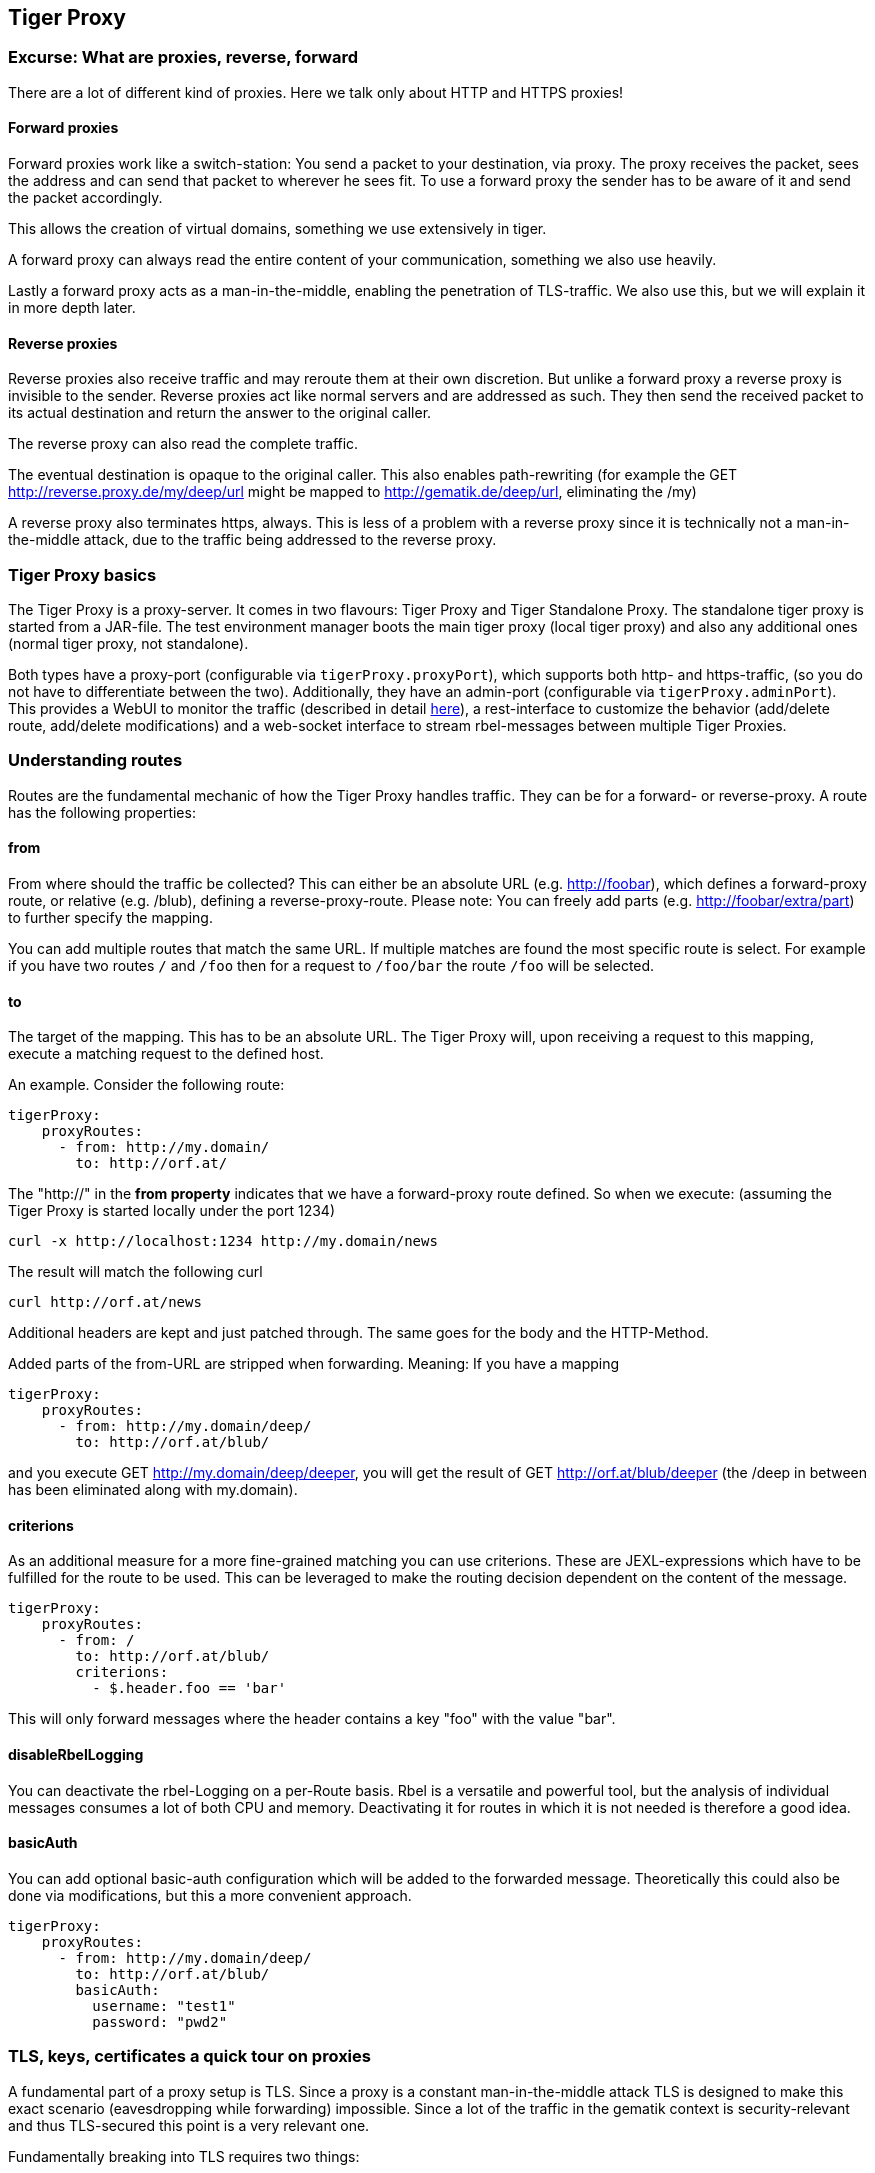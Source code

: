 == Tiger Proxy

=== Excurse: What are proxies, reverse, forward

There are a lot of different kind of proxies.
Here we talk only about HTTP and HTTPS proxies!

==== Forward proxies

Forward proxies work like a switch-station: You send a packet to your destination, via proxy.
The proxy receives the packet, sees the address and can send that packet to wherever he sees fit.
To use a forward proxy the sender has to be aware of it and send the packet accordingly.

This allows the creation of virtual domains, something we use extensively in tiger.

A forward proxy can always read the entire content of your communication, something we also use heavily.

Lastly a forward proxy acts as a man-in-the-middle, enabling the penetration of TLS-traffic.
We also use this, but we will explain it in more depth later.

==== Reverse proxies

Reverse proxies also receive traffic and may reroute them at their own discretion.
But unlike a forward proxy a reverse proxy is invisible to the sender.
Reverse proxies act like normal servers and are addressed as such.
They then send the received packet to its actual destination and return the answer to the original caller.

The reverse proxy can also read the complete traffic.

The eventual destination is opaque to the original caller.
This also enables path-rewriting (for example the GET http://reverse.proxy.de/my/deep/url might be mapped to http://gematik.de/deep/url, eliminating the /my)

A reverse proxy also terminates https, always.
This is less of a problem with a reverse proxy since it is technically not a man-in-the-middle attack, due to the traffic being addressed to the reverse proxy.

=== Tiger Proxy basics

The Tiger Proxy is a proxy-server.
It comes in two flavours: Tiger Proxy and Tiger Standalone Proxy.
The standalone tiger proxy is started from a JAR-file.
The test environment manager boots the main tiger proxy (local tiger proxy) and also any additional ones (normal tiger proxy, not standalone).

Both types have a proxy-port (configurable via `tigerProxy.proxyPort`), which supports both http- and https-traffic, (so you do not have to differentiate between the two).
Additionally, they have an admin-port (configurable via `tigerProxy.adminPort`).
This provides a WebUI to monitor the traffic (described in detail xref:tigerWebUI.adoc#_web_ui[here]), a rest-interface to customize the behavior (add/delete route, add/delete modifications) and a web-socket interface to stream rbel-messages between multiple Tiger Proxies.

=== Understanding routes

Routes are the fundamental mechanic of how the Tiger Proxy handles traffic.
They can be for a forward- or reverse-proxy.
A route has the following properties:

==== from

From where should the traffic be collected?
This can either be an absolute URL (e.g. http://foobar), which defines a forward-proxy route, or relative (e.g. /blub), defining a reverse-proxy-route.
Please note: You can freely add parts (e.g. http://foobar/extra/part) to further specify the mapping.

You can add multiple routes that match the same URL. If multiple matches are found the most specific route is select. For example if you have two routes `/` and `/foo` then for a request to `/foo/bar` the route `/foo` will be selected.

==== to

The target of the mapping.
This has to be an absolute URL.
The Tiger Proxy will, upon receiving a request to this mapping, execute a matching request to the defined host.

An example.
Consider the following route:

[source,yaml]
----
tigerProxy:
    proxyRoutes:
      - from: http://my.domain/
        to: http://orf.at/
----

The "http://" in the **from property** indicates that we have a forward-proxy route defined.
So when we execute: (assuming the Tiger Proxy is started locally under the port 1234)

 curl -x http://localhost:1234 http://my.domain/news

The result will match the following curl

 curl http://orf.at/news

Additional headers are kept and just patched through.
The same goes for the body and the HTTP-Method.

Added parts of the from-URL are stripped when forwarding.
Meaning: If you have a mapping

[source,yaml]
----
tigerProxy:
    proxyRoutes:
      - from: http://my.domain/deep/
        to: http://orf.at/blub/
----

and you execute GET http://my.domain/deep/deeper, you will get the result of GET http://orf.at/blub/deeper (the /deep in between has been eliminated along with my.domain).

==== criterions

As an additional measure for a more fine-grained matching you can use criterions. These are JEXL-expressions which have to be fulfilled for the route to be used. This can be leveraged to make the routing decision dependent on the content of the message.

[source,yaml]
----
tigerProxy:
    proxyRoutes:
      - from: /
        to: http://orf.at/blub/
        criterions:
          - $.header.foo == 'bar'
----

This will only forward messages where the header contains a key "foo" with the value "bar".

==== disableRbelLogging

You can deactivate the rbel-Logging on a per-Route basis.
Rbel is a versatile and powerful tool, but the analysis of individual messages consumes a lot of both CPU and memory.
Deactivating it for routes in which it is not needed is therefore a good idea.

==== basicAuth

You can add optional basic-auth configuration which will be added to the forwarded message.
Theoretically this could also be done via modifications, but this a more convenient approach.

[source,yaml]
----
tigerProxy:
    proxyRoutes:
      - from: http://my.domain/deep/
        to: http://orf.at/blub/
        basicAuth:
          username: "test1"
          password: "pwd2"
----

=== TLS, keys, certificates a quick tour on proxies

A fundamental part of a proxy setup is TLS.
Since a proxy is a constant man-in-the-middle attack TLS is designed to make this exact scenario (eavesdropping while forwarding) impossible.
Since a lot of the traffic in the gematik context is security-relevant and thus TLS-secured this point is a very relevant one.

Fundamentally breaking into TLS requires two things:

* A certificate which the server can present which is valid for the given domain
* The certifying CA (or a CA reachable via a certification path) has to be part of the client truststore

There a different ways to reach these two requirements.
Which one should be taken is dependent on the setting and the client used (most importantly, of course: can you alter the truststore for the test-setup?)

Here are a few things to know and ways in which to enable TLS:

==== TLS and HTTPS-Proxy

TLS can be done via a http- or a https-proxy.
The proxy-protocol does NOT equate to the client-server-protocol.
To minimize the headache in configuration it is therefore strongly recommended to simply always use the http-proxy (sidenote: using a http-proxy does NOT reduce the security of the overall protocol.
The security still relies on server-certificate-verification.)

If, however, you can not avoid using the https-proxy you have to make sure that you add the given certificate to your truststore.
In class TigerProxy.java in Tiger there are methods such as SSLContext getConfiguredTigerProxySslContext(), X509TrustManager buildTrustManagerForTigerProxy() and KeyStore buildTruststore() which can help you configure the SSLContext in your case, if you use HTTP 3rd party libraries (Unirest, okHttp, RestAssured, etc.) as well as vanilla Java.
If you encounter any problems, please contact us.

==== Dynamic server identity

For successfully breaking into TLS traffic the Tiger Proxy needs to present a certificate which features the domain-name of the server.
Since the domain-names are known only at runtime, we generate the needed certificate on-the-fly during the first connection.

For a forward-proxy this is easy: The client sends not only the path, but the complete URL to the proxy, letting him handle DNS-resolution.
So when the Tiger Proxy receives a new request the necessary domain-name is given by the client.
A new, matching, certificate is generated (these are cached) and presented.
To complete the setup the client-truststore needs to be patched.
The CA used by the Tiger Proxy is dynamically generated on each startup.

For a reverse-proxy the domain name, which should be used, is unknown to the Tiger Proxy (DNS-resolution is done on the client-side).
Thus, a domain-name needs to be provided, which should be used for certificate-generation:

[source,yaml]
----
tigerProxy:
    tls:
        domainName: deep.url.of.server.de
----

==== Client-sided truststore modification

When using a non-default certificate (which will almost always be the case for the Tiger Proxy) the modification of the client-truststore is necessary.
For cases where the client is running in the same JVM as the target Tiger Proxy (which is the typical case for a tiger-based testsuite) there exists helper method to make this task easier.

Depending on your HTTP- or REST- or SOAP-API you will need to choose the exact way yourself.
The following two examples might give you some idea of what to do.

[source,java]
----
Unirest.config().sslContext(tigerProxy.buildSslContext());
----

[source,java]
----
 OkHttpClient client = new OkHttpClient.Builder()

    .proxy(new Proxy(
        Proxy.Type.HTTP,
        new InetSocketAddress(
            "localhost",
            tigerProxy.getPort())))

    .sslSocketFactory(
        tigerProxy.getConfiguredTigerProxySslContext().getSocketFactory(),
        tigerProxy.buildTrustManagerForTigerProxy())

    .build();
----

==== Custom CA

If you can not or don't want to alter the client-truststore you have two choices: You can either provide a custom CA to be used (and trusted by the client) or you can give the certificate to be used by the Tiger Proxy.
To set a custom CA to be used for certificate generation simply specify it:

[source,yaml]
----
tigerProxy:
    tls:
        serverRootCa: "certificate.pem;privateKey.pem;PKCS8"
# for more information on specifying PKI identities in tiger see "Configuring PKI identities"
----

==== Fixed server identity

The final, easiest and most unflexible way to solve TLS-issues is to simply give a fixed server-identity.
This identity will be used for all routes.

[source,yaml]
----
tigerProxy:
    tls:
      serverIdentity: "certificateAndKeyAndChain.p12;Password"
----

==== OCSP stapling

If you want the Tiger Proxy to use OCSP stapling you can directly specify the OCSP-Signer to use in the configuration.

[source,yaml]
----
tigerProxy:
    tls:
      ocspSignerIdentity: "myOcspSigner.p12;Password"
----

The server will then use this OCSP-Signer to create a fake OCSP-Response during the TLS-handshake.

=== Modifications

Modifications are a powerful tool to alter messages before forwarding them.
They can be applied to requests and responses, to routes in forward- and reverse-proxy-mode.
You can choose to modify only specific parts of the message and only alter messages, if certain conditions are met.
Response messages support so called "reason phrases" which are small text explanations to the response code, e.g. "200 OK", ("OK" is a reason phrase).
You can add, modify and remove reason phrases.

Below is a sample configuration giving insight into how modifications are organized:

[source,yaml]
----
tigerProxy:
    modifications:
    # a list of modifications that will be applied to every proxied request and response

        # The following modification will replace the entire "user-agent" in all requests
      -
        condition: "isRequest"
        # a condition that needs to be fullfilled for the modification to be applied (JEXL grammar)
        targetElement: "$.header.user-agent"
        # which element should be targeted?
        replaceWith: "modified user-agent"
        # the replacement string to be filled in.

        # The following modification will replace the body of every 200 response completely with the given json-string
        # (This ignores the existing body. For example this could be an XML-body. Content-Type-headers will NOT be set accordingly)
      -
        condition: "isResponse && $.responseCode == 200"
        targetElement: "$.body"
        name: "body replacement modification"
        # The name of this modification. This can be used to identify, alter or remove this modification. A name is optional
        replaceWith: "{\"another\":{\"node\":{\"path\":\"correctValue\"}}}"

        # The following modification has no condition, so it will be applied to every request and every response
      -
        targetElement: "$.body"
        regexFilter: "ErrorSeverityType:((Error)|(Warning))"
        # The given regex will be used to target only parts of targeted element.
        replaceWith: "ErrorSeverityType:Error"
----

[#_mesh_setup_traffic_endpoints]
=== Mesh set up

One of the fundamental features of the Tiger Proxy is mesh set up AKA rbel-message forwarding.
This transmits the information about the messages, which the proxy has logged, to other Tiger Proxies (where they will be logged as well).
This enables the creation of "proxy-meshes", staggered Tiger Proxies.

In a mesh set up the "remote tiger proxy" is the one which intercepts the traffic and sends the information.
Conversely, the "receiving tiger proxy" receives the information about the message from the remote tiger proxy.
The "local tiger proxy" is the main tiger proxy booted by the testsuite.
If you configured it to receive traffic from another tiger proxy (which should always be the case when you are doing a mesh set up) then it is also a receiving tiger proxy.

Common scenario for this approach might be the use of multiple reverse-proxies on the root level (e.g. when the client only allows the configuration of the server IP or domain, but no path-prefix) or the aggregation of traffic across machine-boundaries (e.g. one constantly running Tiger Proxy which is used by a testsuite on another machine).

image::media/tiger-proxy-message-flow.svg[title="Tiger Proxy message flow"]

In the above picture the test object 2 would not be accessible directly by the test suite, thus using the reverse proxy allows circumventing network restrictions.
The reverse proxy could either be started by the test environment manager or as standalone process.

[source,yaml]
----
tigerProxy:
    proxyId: IBM
    trafficEndpoints:
      - http://another.tiger.proxy:<adminPort>
    # A list of upstream Tiger Proxies. This proxy will try to connect to all given sources to
    # gather traffic via the STOMP-protocol.
    skipTrafficEndpointsSubscription: false
    # If false then the subscription is tested at the beginning and if any of the given endpoints are not accessible the
    # server will not boot. (fail fast, fail early)
    # default of skipTrafficEndpointsSubscription is false
    downloadInitialTrafficFromEndpoints: true
    # Should the traffic currently available (cached) in the remote be download upon initial connection?
----

Please be advised to use the server-port (`server.port`) here, not the proxy-port (`tigerProxy.proxyPort`).
The traffic from routes with `disableRbelLogging: true` will not show up here.

NOTE: If you are setting up a Tiger Proxy to run constantly and simply forward traffic to a testsuite that is booted ad-hoc you might run into performance-problems.
This is due to the Rbel-Logger being a very hungry beast.
To stop Rbel from parsing all message simply add `tigerProxy.activateRbelParsing: false`.
This will vastly reduce memory and CPU consumption of the application, while still forwarding logged traffic.

==== Mesh API

The Tiger Proxies use https://stomp.github.io/[STOMP] a simple/streaming text oriented messaging protocol via web socket to forward received traffic.
For an external client to receive these traffic data, it must subscribe to the traces topic reachable at the subscription path /topic/traces.
To do so the client must connect to the traffic endpoint URL of the Tiger Proxy.
This is answered with HTTP status 100 and then redirected to web socket protocol via the same port.
For each received traffic data pair (request/response) the Tiger Proxy will push a web socket message to all subscribed clients.

This JSON encoded message consists of:
* UUID string * http request as base64 encoded data * http response as base64 encoded data * hostname and port of sender (if retrievable, worst case only IP address or empty) * hostname and port of receiver (if retrievable, worst case only IP address or empty)

[source,json]
----
{
    "uuid": "UUID string",
    "request": "base64 encoded http request",
    "response": "base64 encoded http response",
    "sender": {
      "hostname": "hostname/ip address of sender",
      "port": portAsInt
    },
    "reveiver": {
      "hostname": "hostname/ip address of receiver",
      "port": portAsInt
    }
}
----

[#_rbel_path_details]
=== Understanding RBelPath

RBeL-Path is a XPath or JSON-Path inspired expression-language enabling the quick traversal of captured RBeL-Traffic (navigation of the RbelElement-tree).

A simple example:
[source,java]

----
assertThat(convertedMessage.findRbelPathMembers("$.header"))
    .containsExactly(convertedMessage.getFacetOrFail(RbelHttpMessageFacet.class).getHeader());
----

or
[source,java]

----
assertThat(convertedMessage.findElement("$.header"))
    .get()
    .isSameAs(convertedMessage.getFacetOrFail(RbelHttpMessageFacet.class).getHeader());
----

(The first example executes the RbelPath and returns a list of all matching element, the second one returns an Optional containing a single result.
If there are multiple matches an exception is given.)

RBeL-Path provides seamless retrieval of nested members.

Here is an example of HTTP-Message containing a JSON-Body:

image::media/rbelPath1.jpg[title="Rbel-Path expression in a HTTP-Response"]

The following message contains a JWT (Json Web Token, a structure which contains of a header, a body and a signature).
In the body there is a claim (essentially a Key/Value pair represented in a JSON-structure) named `nbf` which we want to inspect.

Please note that the RBeL-Path expression contains no information about the types in the structure.
This expression would also work if the HTTP-message contained a JSON-Object with the corresponding path, or an XML-Document.

[source,java]
----
assertThat(convertedMessage.findRbelPathMembers("$.body.body.nbf"))
    .containsExactly(convertedMessage.getFirst("body").get()
    .getFirst("body").get()
    .getFirst("nbf").get()
    .getFirst("content").get());
----

(The closing .getFirst("content") in the assertion is due to a fix to make RbelPath in JSON-Context easier: If the RbelPath ends on a JSON-Value-Node the corresponding content is returned.)

image::media/rbelPath2.jpg[title="Multiple body references"]

You can also use wildcards to retrieve all members of a certain level:

 $.body.[*].nbf

Alternatively you can recursively descend and retrieve all members:

 $..nbf

and

 $.body..nbf

will both return the same elements (maybe amongst other elements).

To use keys containing spaces, escape them via `['foo bar']`, like so:

`$.body.['foo bar'].key`

Please note that the keys in the bracket are URL unescaped.
So to use special characters please URL encode them (Space is a special case since + and ' ' are allowed, depending on the exact position).

==== Alternate keys

To find alternating values, concatenate them using the pipe symbols, like so:
`$.body.['foo'|'bar'].key`

This expression will explore both subtrees to try to find the following nodes
`$.body.foo.key` and `$.body.bar.key`.
Please note that only elements that are present are returned.
So if only always one of the two elements is present, only a single element will be returned.

==== Case-insensitive matching

Sometimes it can be helpful to match keys in a case-insensitive manner. To achieve this you can use the `~`-operator:
`$.body.[~'fOO'].key`

This will match `$.body.foo.key` and `$.body.FOO.key` (and any other case-insensitive match).

To find multiple case-insensitive matches, concatenate them using the pipe symbols, like so:
`$.body.[~'fOO'|~'bAR'].key`. With this expression, the following nodes will be found: `$.body.foo.key`, `$.body.FOO.key`, `$.body.bar.key` and `$.body.BAR.key` (and any other potential matches).


[#_jexl_expressions]
==== JEXL expressions

RBeL-Path can be integrated with JEXL-expression, giving a much more powerful and flexible tool to extract certain element.
This can be done using the syntax from the following example:

 $..[?(key=='nbf')]

The expression in the round-brackets is interpreted as JEXL.
The available syntax is described in more detail xref:tigerUserInterfaces.adoc#_jexl_expression_detail[here] or https://commons.apache.org/proper/commons-jexl/reference/syntax.html

Please note that these Jexl-Expression can not be nested inside each other deeper then one level (You can write a RbelPath that contains a Jexl-Expression.
And this Jexl-Expression can even contain a RbelPath.
But the inner RbelPath can not contain another Jexl-Expression).

The variables that can be used are listed below:

* `element` contains the current RBeL-Element
* `parent` gives direct access to the parent element of the current element.
Is `null` if not present
* `message` contains the HTTP-Message under which this element was found.
It contains:
** `method` is the HTTP-Method (or null if it is a response)
** `url` is the request URL (or null if it is a response)
** `statusCode` is the status response code (or null if it is a request)
** `request` is a boolean denoting whether this message is a request
** `response` is a boolean denoting whether this message is a response
** `header` is a map containing all headers (as `Map<String, List<String>>`)
** `bodyAsString` is the body of the message as a raw string, or null if none given
** `body` is the RbelElement of the message-body, or null if none given

* `request` is the corresponding HTTP-Request.
If `message` is a response, then the corresponding Request will be returned.
If `message` is a request, then the `message` itself will be returned.
* `response` is the corresponding HTTP-Response.
If `message` is a request, then the corresponding Response will be returned.
If `message` is a response, then the `message` itself will be returned.
* `key` is a string containing the key that the current element can be found under in the parent-element.
* `path` contains the complete sequence of keys from `message` to `element`.
* `type` is a string containing the class-name of `element` (eg `RbelJsonElement`).
* `content` is a string describing the content of `element`.
The actual representation depends heavily on the type of `element`.

Additionally you can always reference the current element (via @.) or the root element (via $.) in any JEXL-expression.
Lets explain this using an example.

For more detailed information on JEXL expressions please refer to xref:tigerUserInterfaces.adoc#_jexl_expression_detail[Detailed JEXL-expressions].

==== Nested RbelPath expressions

Consider the following rbel tree:

image::media/tiger-proxy-nested-array-tree.png[title="Nested RBel tree with array"]

At `$.body.body.idp_entity` we have an array with potentially multiple entries (here there is only one, entry `0`).
We want to select an entry where the `iss`-claim matches our expectation.
We can achieve this with using a nested Rbel-Path inside the JEXL-Expression:

`$.body.body.idp_entity.[?(@.iss.content=='https://idpsek.dev.gematik.solutions')]`

Here the `@.` references the current element: For each array entry the expression is tested, with `@.` always referring to the current entry.
To access elements starting from the root you can use `$.` like so:

`$.body.body.idp_entity.[?(@.iss.content==$.body.body.idp_entity.0.iss.content)]`

You can use recursive descent here as well:
`$.body.[?(@..content == 'ES256')]` would yield `$.body.header`.
Let's unpack this expression:

* `$.body` selects the http body
* `.` then selects a child (of the http-body, meaning either `header`, `body` or `signature`)
* The JEXL-selector `[?(@..content == 'ES256')]` is then tested on each of the candidates.
** In turn `@..` executes a recursive descent, meaning it will select all child nodes individually
** `content` selects only the elements which have a key matchin `content`.
So we end up with all nodes in the respective subtrees that are named `content`.
** The JEXL-expression `* == 'ES256''` is then selected for every member of the subtree (so for the header it will test `$.body.header.typ.content`, `$.body.header.kid.content` and `$.body.header.alg.content`).
The individual results are then reduced using (so the overall expression matches if there is ANY matching element)
* Since only one of the subtrees does fulfill the expression only this subtree is returned (and NOT the element itself, i.e. `$.body.header.alg.content`)

Please note that since the RbelPath-expressions are executed prior to the JEXL-expression the negation might yield unexpected results.
Currently it is not recommended to use these. (e.g. `$.body.[?(not (@.. == 'ES256'))]`)

==== Debugging Rbel-Expressions

To help users create RbelPath-Expressions there is a Debug-Functionality which produces log message designed to help.
These can be activated by `RbelOptions.activateRbelPathDebugging();`.
Please note that this is strictly intended for development purposes and will flood the log with quite a lot of messages.
Act accordingly!

When you want to debug RbelPath in BDD test suites, you can add a `tiger.yaml` file to your project root and add the following property (for more details see xref:tigerTestLibrary.adoc#_tiger_test_lib_configuration[this chapter]):

[source,yaml]
----
lib:
    rbelPathDebugging: true
----

To get a better feel for a RbelElement (whether it being a complete message or just a part) you can print the tree with the `RbelElementTreePrinter`.
It brings various options:

[source,java]
----
RbelElementTreePrinter.builder()
    .rootElement(this) //the target element
    .printKeys(printKeys) // should the keys for every leaf be printed?
    .maximumLevels(100) // only descend this far into the three
    .printContent(true) // should the content of each element be printed?
    .build()
    .execute();
----

=== Running Tiger Proxy as standalone JAR

If you only want to run a Tiger Proxy instance without test environment manager or test library you may do so (e.g. in certain tracing set-ups).
A spring boot executable JAR is available via https://repo1.maven.org/maven2/de/gematik/test/tiger-standalone-proxy[maven central].

Supplying an application.yaml file allows you to configure the standalone proxy just like an instance started by the test environment manager.
All properties can be used the same way as described in xref:tigerTestEnvironmentManager.adoc#_configuring_the_local_test_suite_tiger_proxy[this chapter].
There is however one additional property for the standalone proxy specifically:

[source,yaml]
----
# flag whether to load all resources (js,css) locally or via CDN/internet.
# useful if you have no access to the internet in your environment
localResources: false
----

=== Additional configuration

There are some additional configuration-flags in the Tiger Proxy:

==== Performance

Below some properties along with their respective default values:
[source,yaml]

----
tigerProxy:
    activateRbelParsing: true
    activateAsn1Parsing: false
    activateEpaVauAnalysis: false
    parsingShouldBlockCommunication: false
    activateTrafficLogging: true
----

===== activateRbelParsing

Deactivating this flag turns off all Rbel-Analysis of the incoming traffic.
This is a huge deal in terms of memory- and CPU-consumption but you will loose all benefit of performing Rbel-Analysis.

===== activateAsn1Parsing

This is off by default.
ASN.1 objects are very common in crypto applications.
While parsing them will enable you to directly have a look inside certificates it comes with a penalty in performance and also clutters the object-tree.
Often it's enough to know that there is a certificate, only in some scenarios is the content of interest.
If the latter is of interest to you activate ASN.1 parsing.

===== activateEpaVauAnalysis/activateErpVauAnalysis

VAU-Analysis adds information about the current session to every single VAU-message.
If you are not trying to analyze ePA-VAU messages leave this option turned off.
If you do, enabling it will give you additional information about the messages.

===== parsingShouldBlockCommunication

If blocking is enabled the Tiger Proxy will only return the response when message parsing is completed.
This is inadvisable in high-speed scenarios.
It, however, greatly simplifies the test suite (after the communication is concluded the parsed message appears in the log).
Therefore, the blocking is deactivated by default.
The only exception is the local Tiger Proxy, which WILL block communication until parsing is completed.
For all Tiger Proxies this default behavior can be changed.

===== directReverseProxy

To enable the use of the TigerProxy for non-HTTP scenarios you can use the option `directReverseProxy`:

[source,yaml]
----
tigerProxy:
    directReverseProxy:
        hostname: 127.0.0.1
        port: 3858
----

This will directly forward any request to the given host.
This is a form of reverseProxy, only also applicable for non-http-traffic.
HTTP traffic will still be forwarded through use of a global reverse proxy.
Other traffic will be directly forwarded, rerouted directly on the TCP layer.
Messages transmitted can still be parsed via RBel.

==== activateTrafficLogging

This flag controls whether the Tiger Proxy will log all traffic. If activated every request and response is noted in the log. This can lead to a verbose and bloated log. If you are not interested in the traffic log, but only in the Rbel-Analysis, you can deactivate this flag. Default is true.

==== rewriteHostHeader

This flag activates the rewriting of the host-header. If activated the host-header will be rewritten to the target host (only applicable for reverse proxy routes). Default is false.

==== rewriteLocationHeader

This flag activates the rewriting of the location-header for 3xx responses. If activated the location-header will be modified so the client will still use the proxy to reach the new location. Default is true.

=== Understanding filtering

The filtering of messages in the tiger proxy consists of three main stages.
These are:

* Traffic filter (trafficEndpointFilterString / readFilter, Determines which messages are accepted into the tiger proxy)
* WebUI filter (Which messages are displayed in the WebUI?)
* Pagination (Look around in smaller pages of messages)

Lets dive a bit deeper!

==== Traffic filter

At the core of the Tiger Proxy sits a RbelLogger instance.
Here the messages are parsed and stored.
Three sources feed into the RbelLogger:

* Messages intercepted in the Tiger Proxy
* Messages relayed using a mesh setup
* Messages imported from a file

Messages that are intercepted are automatically stored (the exception being the `tigerProxy.activateForwardAllLogging`-property, which can deactivate the logging of traffic not specifically forwarded via a route).
For messages in a mesh setup and from a source file filter expressions can be defined to limit the messages that are actually stored.
These can be defined using the `tigerProxy.trafficEndpointFilterString` (for mesh setups) and `tigerProxy.fileSaveInfo.readFilter` (for tgr-files) respectively.

When messages pass the filter, partner messages (request/response pairs) are kept intact.
So when you filter for messages that have a return code of 200 the corresponding requests do not match the filter expression.
They are however kept in memory since the partner, the response in that case, do match.

Filter expressions are xref:tigerProxy.adoc#_jexl_expressions[JEXL-expressions].

==== WebUI filter

When you display the messages on the WebUI you have the ability to filter out certain messages to be displayed exclusively.
The messages, which are filtered out, do still remain stored in the Tiger Proxy.
Consequently, this has no effect if you store a TGR file (be it via the WebUI or the YAML).

The menu on the right side will only show the messages being filtered out to avoid confusion.
However, the messages numbers do reference the order in the main Tiger Proxy store.
This way they are consistent across different WebUI filters (message #10 will always refer to the same message, regardless of the WebUI filter being applied).

Filter expressions are xref:tigerProxy.adoc#_jexl_expressions[JEXL-expressions].

==== Pagination

Finally, pagination is applied in the WebUI.
This comes after the WebUI-Filter has been applied.
So when would filter out every second message via a WebUI-Filter every page would still contain 20 (or whatever page size you have set) messages.